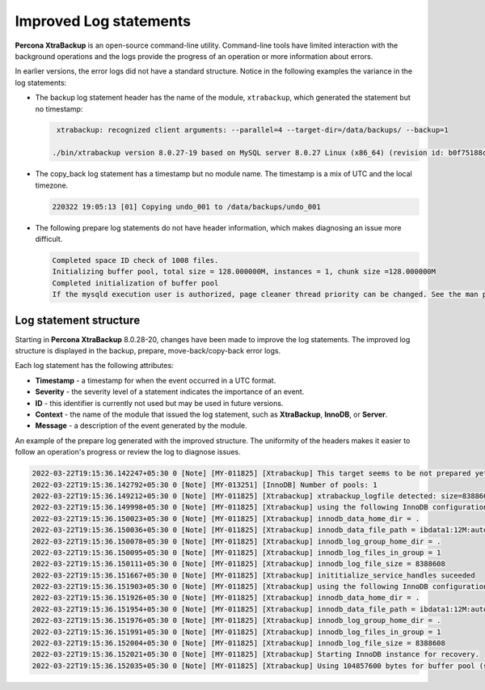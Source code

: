 .. _logs:

================================================================================
Improved Log statements
================================================================================

**Percona XtraBackup** is an open-source command-line utility. Command-line tools have limited interaction with the background operations and the logs provide the progress of an operation or more information about errors.

In earlier versions, the error logs did not have a standard structure. Notice in the following examples the variance in the log statements:

* The backup log statement header has the name of the module, ``xtrabackup``, which generated the statement but no timestamp: 

  .. code-block:: mysql
    
     xtrabackup: recognized client arguments: --parallel=4 --target-dir=/data/backups/ --backup=1

    ./bin/xtrabackup version 8.0.27-19 based on MySQL server 8.0.27 Linux (x86_64) (revision id: b0f75188ca3)

* The copy_back log statement has a timestamp but no module name. The timestamp is a mix of UTC and the local timezone.

  .. code-block:: text

     220322 19:05:13 [01] Copying undo_001 to /data/backups/undo_001

* The following prepare log statements do not have header information, which makes diagnosing an issue more difficult.

  .. code-block:: text

     Completed space ID check of 1008 files.
     Initializing buffer pool, total size = 128.000000M, instances = 1, chunk size =128.000000M 
     Completed initialization of buffer pool
     If the mysqld execution user is authorized, page cleaner thread priority can be changed. See the man page of setpriority().

Log statement structure
--------------------------------------------------

Starting in **Percona XtraBackup** 8.0.28-20, changes have been made to improve the log statements. The improved log structure is displayed in the backup, prepare, move-back/copy-back error logs. 

Each log statement has the following attributes:

* **Timestamp** - a timestamp for when the event occurred in a UTC format.

* **Severity** - the severity level of a statement indicates the importance of an event.

* **ID** - this identifier is currently not used but may be used in future versions.

* **Context** - the name of the module that issued the log statement, such as **XtraBackup**, **InnoDB**, or **Server**.

* **Message** - a description of the event generated by the module.

An example of the prepare log generated with the improved structure. The uniformity of the headers makes it easier to follow an operation's progress or review the log to diagnose issues.

.. code-block:: bash

    2022-03-22T19:15:36.142247+05:30 0 [Note] [MY-011825] [Xtrabackup] This target seems to be not prepared yet.
    2022-03-22T19:15:36.142792+05:30 0 [Note] [MY-013251] [InnoDB] Number of pools: 1
    2022-03-22T19:15:36.149212+05:30 0 [Note] [MY-011825] [Xtrabackup] xtrabackup_logfile detected: size=8388608, start_lsn=(33311656)
    2022-03-22T19:15:36.149998+05:30 0 [Note] [MY-011825] [Xtrabackup] using the following InnoDB configuration for recovery:
    2022-03-22T19:15:36.150023+05:30 0 [Note] [MY-011825] [Xtrabackup] innodb_data_home_dir = .
    2022-03-22T19:15:36.150036+05:30 0 [Note] [MY-011825] [Xtrabackup] innodb_data_file_path = ibdata1:12M:autoextend
    2022-03-22T19:15:36.150078+05:30 0 [Note] [MY-011825] [Xtrabackup] innodb_log_group_home_dir = .
    2022-03-22T19:15:36.150095+05:30 0 [Note] [MY-011825] [Xtrabackup] innodb_log_files_in_group = 1
    2022-03-22T19:15:36.150111+05:30 0 [Note] [MY-011825] [Xtrabackup] innodb_log_file_size = 8388608
    2022-03-22T19:15:36.151667+05:30 0 [Note] [MY-011825] [Xtrabackup] inititialize_service_handles suceeded
    2022-03-22T19:15:36.151903+05:30 0 [Note] [MY-011825] [Xtrabackup] using the following InnoDB configuration for recovery:
    2022-03-22T19:15:36.151926+05:30 0 [Note] [MY-011825] [Xtrabackup] innodb_data_home_dir = .
    2022-03-22T19:15:36.151954+05:30 0 [Note] [MY-011825] [Xtrabackup] innodb_data_file_path = ibdata1:12M:autoextend
    2022-03-22T19:15:36.151976+05:30 0 [Note] [MY-011825] [Xtrabackup] innodb_log_group_home_dir = .
    2022-03-22T19:15:36.151991+05:30 0 [Note] [MY-011825] [Xtrabackup] innodb_log_files_in_group = 1
    2022-03-22T19:15:36.152004+05:30 0 [Note] [MY-011825] [Xtrabackup] innodb_log_file_size = 8388608
    2022-03-22T19:15:36.152021+05:30 0 [Note] [MY-011825] [Xtrabackup] Starting InnoDB instance for recovery.
    2022-03-22T19:15:36.152035+05:30 0 [Note] [MY-011825] [Xtrabackup] Using 104857600 bytes for buffer pool (set by --use-memory parameter)
